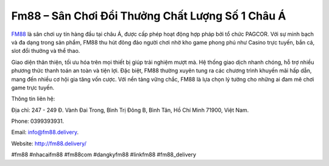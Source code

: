 Fm88 – Sân Chơi Đổi Thưởng Chất Lượng Số 1 Châu Á
===================================

`FM88 <http://fm88.delivery/>`_ là sân chơi uy tín hàng đầu tại châu Á, được cấp phép hoạt động hợp pháp bởi tổ chức PAGCOR. Với sự minh bạch và đa dạng trong sản phẩm, FM88 thu hút đông đảo người chơi nhờ kho game phong phú như Casino trực tuyến, bắn cá, slot đổi thưởng và thể thao. 

Giao diện thân thiện, tối ưu hóa trên mọi thiết bị giúp trải nghiệm mượt mà. Hệ thống giao dịch nhanh chóng, hỗ trợ nhiều phương thức thanh toán an toàn và tiện lợi. Đặc biệt, FM88 thường xuyên tung ra các chương trình khuyến mãi hấp dẫn, mang đến nhiều cơ hội gia tăng vốn cược. Với nền tảng vững chắc, FM88 là lựa chọn lý tưởng cho những ai đam mê chơi game trực tuyến.

Thông tin liên hệ: 

Địa chỉ: 247 - 249 Đ. Vành Đai Trong, Bình Trị Đông B, Bình Tân, Hồ Chí Minh 71900, Việt Nam. 

Phone: 0399393931. 

Email: info@fm88.delivery. 

Website: http://fm88.delivery/

#fm88 #nhacaifm88 #fm88com #dangkyfm88 #linkfm88 #fm88_delivery
